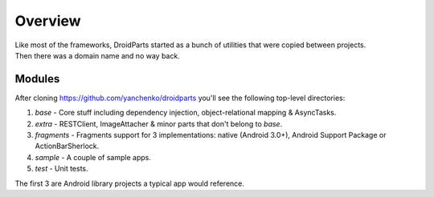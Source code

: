 .. _overview:

========
Overview
========
| Like most of the frameworks, DroidParts started as a bunch of utilities that were copied between projects.  
| Then there was a domain name and no way back.

Modules
-------
After cloning https://github.com/yanchenko/droidparts you'll see the following top-level directories:

#. *base* - Core stuff including dependency injection, object-relational mapping & AsyncTasks.
#. *extra* - RESTClient, ImageAttacher & minor parts that don't belong to *base*.
#. *fragments* - Fragments support for 3 implementations: native (Android 3.0+), Android Support Package or ActionBarSherlock.
#. *sample* - A couple of sample apps.
#. *test* - Unit tests.

| The first 3 are Android library projects a typical app would reference.